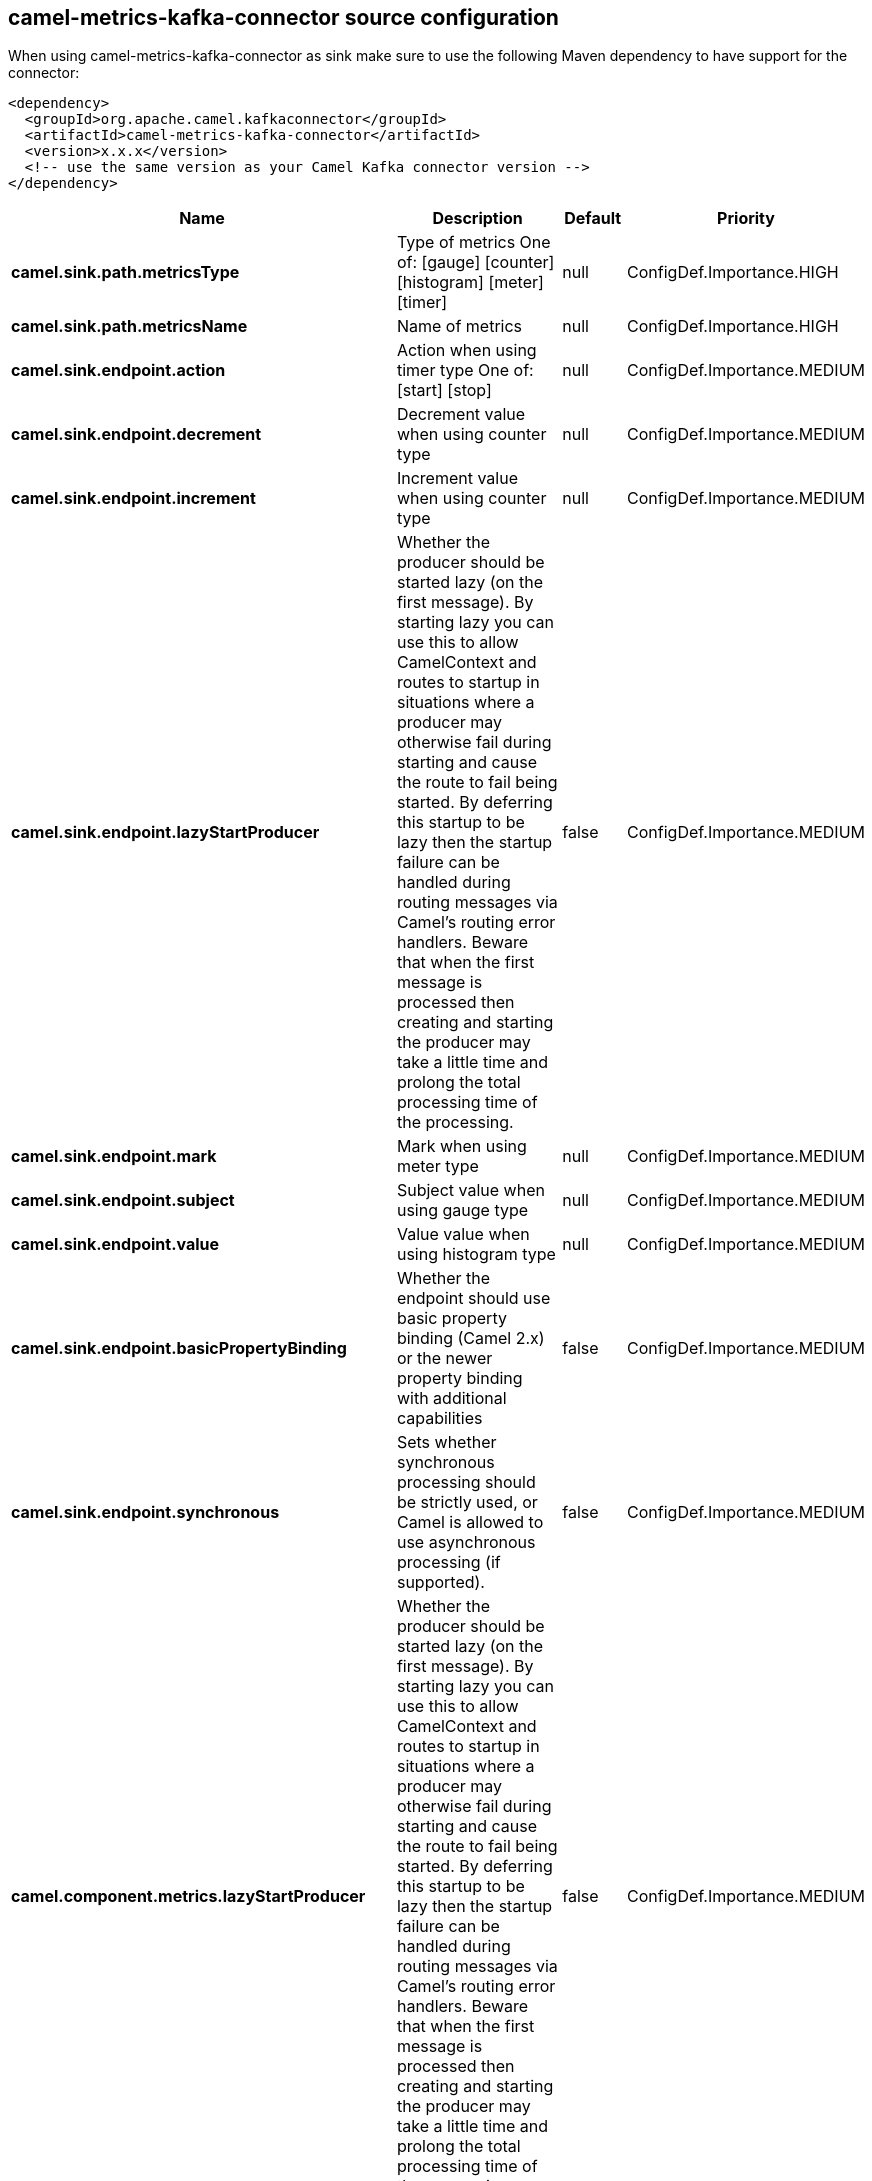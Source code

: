 // kafka-connector options: START
== camel-metrics-kafka-connector source configuration

When using camel-metrics-kafka-connector as sink make sure to use the following Maven dependency to have support for the connector:

[source,xml]
----
<dependency>
  <groupId>org.apache.camel.kafkaconnector</groupId>
  <artifactId>camel-metrics-kafka-connector</artifactId>
  <version>x.x.x</version>
  <!-- use the same version as your Camel Kafka connector version -->
</dependency>
----


[width="100%",cols="2,5,^1,2",options="header"]
|===
| Name | Description | Default | Priority
| *camel.sink.path.metricsType* | Type of metrics One of: [gauge] [counter] [histogram] [meter] [timer] | null | ConfigDef.Importance.HIGH
| *camel.sink.path.metricsName* | Name of metrics | null | ConfigDef.Importance.HIGH
| *camel.sink.endpoint.action* | Action when using timer type One of: [start] [stop] | null | ConfigDef.Importance.MEDIUM
| *camel.sink.endpoint.decrement* | Decrement value when using counter type | null | ConfigDef.Importance.MEDIUM
| *camel.sink.endpoint.increment* | Increment value when using counter type | null | ConfigDef.Importance.MEDIUM
| *camel.sink.endpoint.lazyStartProducer* | Whether the producer should be started lazy (on the first message). By starting lazy you can use this to allow CamelContext and routes to startup in situations where a producer may otherwise fail during starting and cause the route to fail being started. By deferring this startup to be lazy then the startup failure can be handled during routing messages via Camel's routing error handlers. Beware that when the first message is processed then creating and starting the producer may take a little time and prolong the total processing time of the processing. | false | ConfigDef.Importance.MEDIUM
| *camel.sink.endpoint.mark* | Mark when using meter type | null | ConfigDef.Importance.MEDIUM
| *camel.sink.endpoint.subject* | Subject value when using gauge type | null | ConfigDef.Importance.MEDIUM
| *camel.sink.endpoint.value* | Value value when using histogram type | null | ConfigDef.Importance.MEDIUM
| *camel.sink.endpoint.basicPropertyBinding* | Whether the endpoint should use basic property binding (Camel 2.x) or the newer property binding with additional capabilities | false | ConfigDef.Importance.MEDIUM
| *camel.sink.endpoint.synchronous* | Sets whether synchronous processing should be strictly used, or Camel is allowed to use asynchronous processing (if supported). | false | ConfigDef.Importance.MEDIUM
| *camel.component.metrics.lazyStartProducer* | Whether the producer should be started lazy (on the first message). By starting lazy you can use this to allow CamelContext and routes to startup in situations where a producer may otherwise fail during starting and cause the route to fail being started. By deferring this startup to be lazy then the startup failure can be handled during routing messages via Camel's routing error handlers. Beware that when the first message is processed then creating and starting the producer may take a little time and prolong the total processing time of the processing. | false | ConfigDef.Importance.MEDIUM
| *camel.component.metrics.basicPropertyBinding* | Whether the component should use basic property binding (Camel 2.x) or the newer property binding with additional capabilities | false | ConfigDef.Importance.MEDIUM
| *camel.component.metrics.metricRegistry* | To use a custom configured MetricRegistry. | null | ConfigDef.Importance.MEDIUM
|===


// kafka-connector options: END
